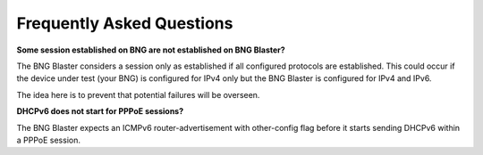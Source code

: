Frequently Asked Questions
==========================

**Some session established on BNG are not established on BNG Blaster?**

The BNG Blaster considers a session only as established if all configured 
protocols are established. This could occur if the device under test (your BNG)
is configured for IPv4 only but the BNG Blaster is configured for IPv4 and IPv6. 

The idea here is to prevent that potential failures will be overseen. 

**DHCPv6 does not start for PPPoE sessions?**

The BNG Blaster expects an ICMPv6 router-advertisement with other-config flag
before it starts sending DHCPv6 within a PPPoE session.

